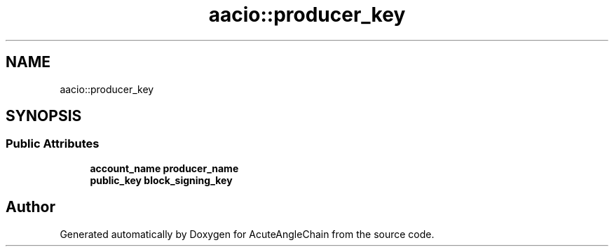 .TH "aacio::producer_key" 3 "Sun Jun 3 2018" "AcuteAngleChain" \" -*- nroff -*-
.ad l
.nh
.SH NAME
aacio::producer_key
.SH SYNOPSIS
.br
.PP
.SS "Public Attributes"

.in +1c
.ti -1c
.RI "\fBaccount_name\fP \fBproducer_name\fP"
.br
.ti -1c
.RI "\fBpublic_key\fP \fBblock_signing_key\fP"
.br
.in -1c

.SH "Author"
.PP 
Generated automatically by Doxygen for AcuteAngleChain from the source code\&.
